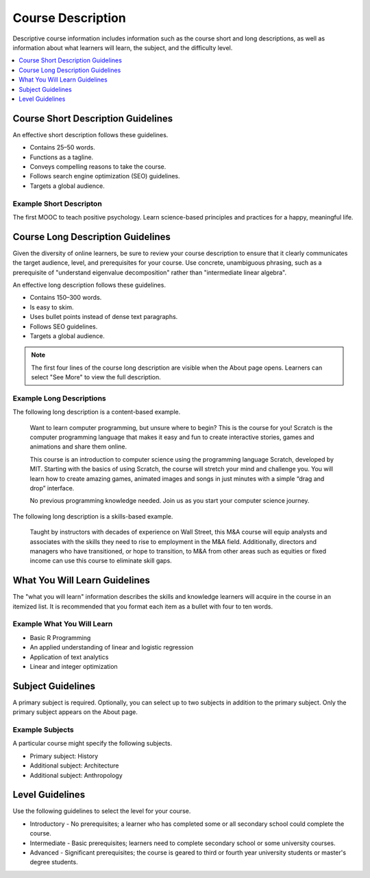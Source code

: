 .. _Course Description:

##################
Course Description
##################

.. tags:: educator, reference

Descriptive course information includes information such as the course short
and long descriptions, as well as information about what learners will learn,
the subject, and the difficulty level.

.. contents::
   :local:
   :depth: 1

.. _Course Short Description Guidelines:

************************************
Course Short Description Guidelines
************************************

An effective short description follows these guidelines.

* Contains 25–50 words.
* Functions as a tagline.
* Conveys compelling reasons to take the course.
* Follows search engine optimization (SEO) guidelines.
* Targets a global audience.


========================
Example Short Descripton
========================

The first MOOC to teach positive psychology. Learn science-based principles and
practices for a happy, meaningful life.

.. _Course Long Description Guidelines:

************************************
Course Long Description Guidelines
************************************

Given the diversity of online learners, be sure to review your course
description to ensure that it clearly communicates the target audience, level,
and prerequisites for your course. Use concrete, unambiguous phrasing, such as
a prerequisite of "understand eigenvalue decomposition" rather than
"intermediate linear algebra".

An effective long description follows these guidelines.

* Contains 150–300 words.
* Is easy to skim.
* Uses bullet points instead of dense text paragraphs.
* Follows SEO guidelines.
* Targets a global audience.

.. note::
 The first four lines of the course long description are visible when the About
 page opens. Learners can select "See More" to view the full description.


=========================
Example Long Descriptions
=========================

The following long description is a content-based example.

  Want to learn computer programming, but unsure where to begin? This is the
  course for you! Scratch is the computer programming language that makes it
  easy and fun to create interactive stories, games and animations and share
  them online.

  This course is an introduction to computer science using the programming
  language Scratch, developed by MIT. Starting with the basics of using
  Scratch, the course will stretch your mind and challenge you. You will learn
  how to create amazing games, animated images and songs in just minutes with a
  simple “drag and drop” interface.

  No previous programming knowledge needed. Join us as you start your computer
  science journey.

The following long description is a skills-based example.

  Taught by instructors with decades of experience on Wall Street, this M&A
  course will equip analysts and associates with the skills they need to rise
  to employment in the M&A field. Additionally, directors and managers who have
  transitioned, or hope to transition, to M&A from other areas such as equities
  or fixed income can use this course to eliminate skill gaps.

.. _What You Will Learn Guidelines:

************************************
What You Will Learn Guidelines
************************************

The "what you will learn" information describes the skills and knowledge
learners will acquire in the course in an itemized list. It is recommended that
you format each item as a bullet with four to ten words.


===========================
Example What You Will Learn
===========================

* Basic R Programming
* An applied understanding of linear and logistic regression
* Application of text analytics
* Linear and integer optimization


.. _Subject Guidelines:

************************************
Subject Guidelines
************************************

A primary subject is required. Optionally, you can select up to two subjects in
addition to the primary subject. Only the primary subject appears on the About
page.


================
Example Subjects
================

A particular course might specify the following subjects.

* Primary subject: History
* Additional subject: Architecture
* Additional subject: Anthropology

.. _Level Guidelines:

************************************
Level Guidelines
************************************

Use the following guidelines to select the level for your course.

* Introductory - No prerequisites; a learner who has completed some or all
  secondary school could complete the course.
* Intermediate - Basic prerequisites; learners need to complete secondary
  school or some university courses.
* Advanced - Significant prerequisites; the course is geared to third or fourth
  year university students or master's degree students.

.. seealso::
  :class: dropdown

  :ref:`Course Title Guidelines` (reference)

  :ref:`Creating Number Guidelines` (reference)

  :ref:`Course and Program Images and Videos` (reference)

  :ref:`Additional Course Information` (reference)

  :ref:`Creating a New Course <Create a New Course>`
